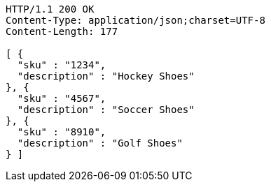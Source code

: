 [source,http,options="nowrap"]
----
HTTP/1.1 200 OK
Content-Type: application/json;charset=UTF-8
Content-Length: 177

[ {
  "sku" : "1234",
  "description" : "Hockey Shoes"
}, {
  "sku" : "4567",
  "description" : "Soccer Shoes"
}, {
  "sku" : "8910",
  "description" : "Golf Shoes"
} ]
----